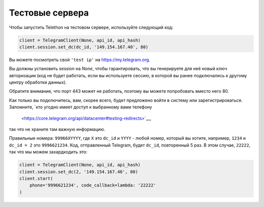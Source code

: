 ================
Тестовые сервера
================


Чтобы запустить Telethon на тестовом сервере, используйте следующий код:

.. code-block:: python

    client = TelegramClient(None, api_id, api_hash)
    client.session.set_dc(dc_id, '149.154.167.40', 80)

Вы можете посмотреть свой ``'test ip'`` на https://my.telegram.org.

Вы должны установить session на `None`, чтобы гарантировать, что вы генерируете
для неё новый ключ авторизации (код не будет работать, если вы используете сессию,
в которой вы ранее подключались к другому центру обработки данных).

Обратите внимание, что порт 443 может не работать, поэтому вы можете попробовать
вместо него 80.

Как только вы подключитесь, вам, скорее всего, будет предложено
войти в систему или зарегистрироваться.
Запомните, `кто угодно имеет доступ к выбранному вами телефону
 <https://core.telegram.org/api/datacenter#testing-redirects>`__,
так что не храните там важную информацию.

Правильные номера: ``99966XYYYY``, где ``X`` это ``dc_id`` и
``YYYY`` - любой номер, который вы хотите, например, ``1234`` и ``dc_id = 2`` это
``9996621234``. Код, отправленный Telegram, будет ``dc_id``, повторенный 5 раз.
В этом случае, ``22222``, так что мы можем захардкодить это:

.. code-block:: python

    client = TelegramClient(None, api_id, api_hash)
    client.session.set_dc(2, '149.154.167.40', 80)
    client.start(
        phone='9996621234', code_callback=lambda: '22222'
    )
